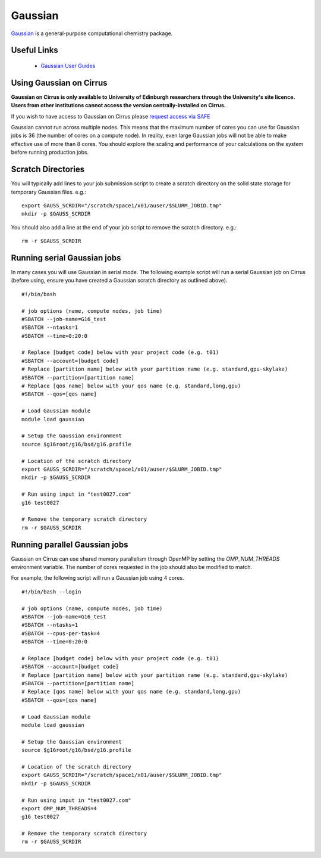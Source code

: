 Gaussian
========

`Gaussian <http://www.gaussian.com/>`__ is a general-purpose computational
chemistry package.

Useful Links
------------

 * `Gaussian User Guides <http://gaussian.com/techsupport/>`__

Using Gaussian on Cirrus
------------------------

**Gaussian on Cirrus is only available to University of Edinburgh researchers
through the University's site licence. Users from other institutions cannot
access the version centrally-installed on Cirrus.**

If you wish to have access to Gaussian on Cirrus please
`request access via SAFE <https://epcced.github.io/safe-docs/safe-for-users/#how-to-request-access-to-a-package-group-licensed-software-or-restricted-features>`__

Gaussian cannot run across multiple nodes. This means that the maximum number
of cores you can use for Gaussian jobs is 36 (the number of cores on a compute
node). In reality, even large Gaussian jobs will not be able to make effective
use of more than 8 cores. You should explore the scaling and performance of your
calculations on the system before running production jobs.

Scratch Directories
-------------------

You will typically add lines to your job submission script to create 
a scratch directory on the solid state storage for temporary Gaussian
files. e.g.:

::

   export GAUSS_SCRDIR="/scratch/space1/x01/auser/$SLURM_JOBID.tmp"
   mkdir -p $GAUSS_SCRDIR
  
You should also add a line at the end of your job script to remove the scratch
directory. e.g.:

::

   rm -r $GAUSS_SCRDIR

Running serial Gaussian jobs
----------------------------

In many cases you will use Gaussian in serial mode. The following example script
will run a serial Gaussian job on Cirrus (before using, ensure you have created
a Gaussian scratch directory as outlined above).

::

   #!/bin/bash
   
   # job options (name, compute nodes, job time)
   #SBATCH --job-name=G16_test
   #SBATCH --ntasks=1
   #SBATCH --time=0:20:0
   
   # Replace [budget code] below with your project code (e.g. t01)
   #SBATCH --account=[budget code]
   # Replace [partition name] below with your partition name (e.g. standard,gpu-skylake)
   #SBATCH --partition=[partition name]
   # Replace [qos name] below with your qos name (e.g. standard,long,gpu)
   #SBATCH --qos=[qos name]
   
   # Load Gaussian module
   module load gaussian

   # Setup the Gaussian environment
   source $g16root/g16/bsd/g16.profile

   # Location of the scratch directory
   export GAUSS_SCRDIR="/scratch/space1/x01/auser/$SLURM_JOBID.tmp"
   mkdir -p $GAUSS_SCRDIR

   # Run using input in "test0027.com"
   g16 test0027
   
   # Remove the temporary scratch directory
   rm -r $GAUSS_SCRDIR
   
Running parallel Gaussian jobs
------------------------------

Gaussian on Cirrus can use shared memory parallelism through OpenMP by setting
the `OMP_NUM_THREADS` environment variable. The number of cores requested in the
job should also be modified to match.

For example, the following script will run a Gaussian job using 4 cores.

::

   #!/bin/bash --login
   
   # job options (name, compute nodes, job time)
   #SBATCH --job-name=G16_test
   #SBATCH --ntasks=1
   #SBATCH --cpus-per-task=4
   #SBATCH --time=0:20:0
   
   # Replace [budget code] below with your project code (e.g. t01)
   #SBATCH --account=[budget code]
   # Replace [partition name] below with your partition name (e.g. standard,gpu-skylake)
   #SBATCH --partition=[partition name]
   # Replace [qos name] below with your qos name (e.g. standard,long,gpu)
   #SBATCH --qos=[qos name]
   
   # Load Gaussian module
   module load gaussian

   # Setup the Gaussian environment
   source $g16root/g16/bsd/g16.profile

   # Location of the scratch directory
   export GAUSS_SCRDIR="/scratch/space1/x01/auser/$SLURM_JOBID.tmp"
   mkdir -p $GAUSS_SCRDIR

   # Run using input in "test0027.com"
   export OMP_NUM_THREADS=4
   g16 test0027
   
   # Remove the temporary scratch directory
   rm -r $GAUSS_SCRDIR

